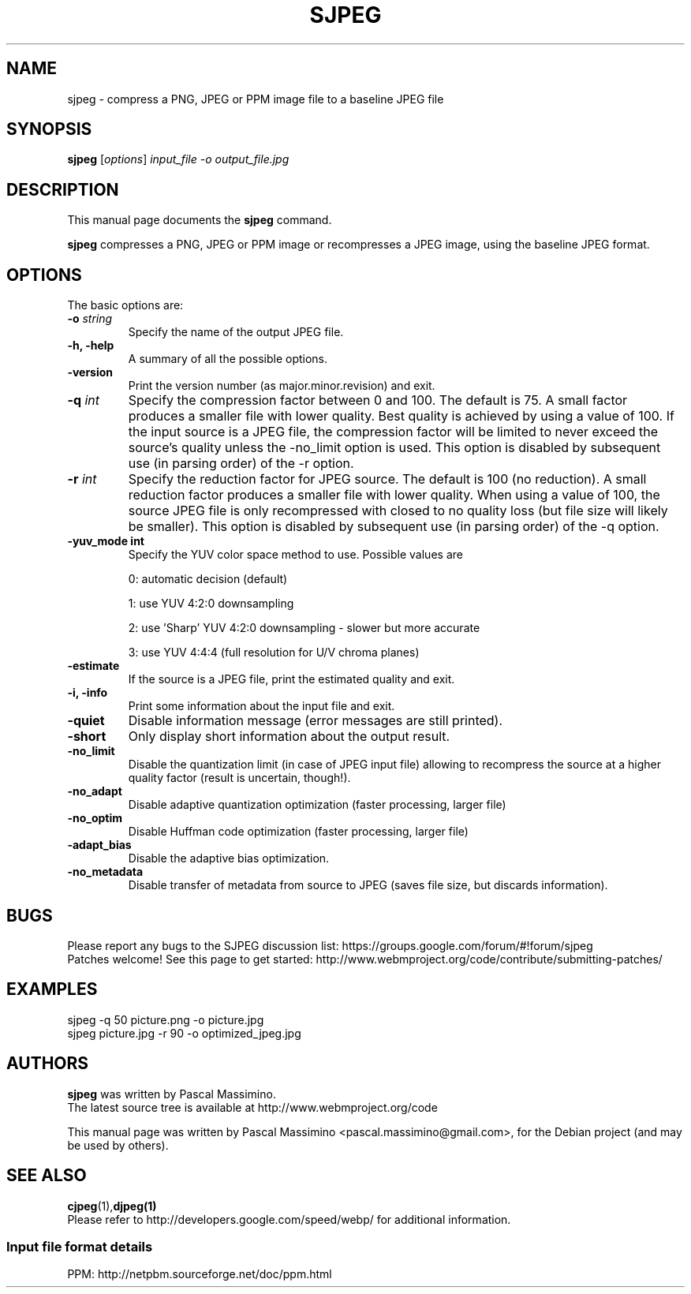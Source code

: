 .\"                                      Hey, EMACS: -*- nroff -*-
.TH SJPEG 1 "Nov 2, 2017"
.SH NAME
sjpeg \- compress a PNG, JPEG or PPM image file to a baseline JPEG file
.SH SYNOPSIS
.B sjpeg
.RI [ options ] " input_file \-o output_file.jpg
.br
.SH DESCRIPTION
This manual page documents the
.B sjpeg
command.
.PP
\fBsjpeg\fP compresses a PNG, JPEG or PPM image or recompresses a JPEG image,
using the baseline JPEG format.
.SH OPTIONS
The basic options are:
.TP
.BI \-o " string
Specify the name of the output JPEG file.
.TP
.B \-h, \-help
A summary of all the possible options.
.TP
.B \-version
Print the version number (as major.minor.revision) and exit.
.TP
.BI \-q " int
Specify the compression factor between 0 and 100. The default
is 75.
A small factor produces a smaller file
with lower quality. Best quality is achieved by using a value of 100.
If the input source is a JPEG file, the compression factor will be limited
to never exceed the source's quality unless the -no_limit option is used.
This option is disabled by subsequent use (in parsing order) of the \-r
option.
.TP
.BI \-r " int
Specify the reduction factor for JPEG source. The default is 100 (no reduction).
A small reduction factor produces a smaller file with lower quality.
When using a value of 100, the source JPEG file is only recompressed with
closed to no quality loss (but file size will likely be smaller).
This option is disabled by subsequent use (in parsing order) of the \-q
option.
.TP
.B \-yuv_mode " int
Specify the YUV color space method to use. Possible values are
.IP
0: automatic decision (default)
.IP
1: use YUV 4:2:0 downsampling
.IP
2: use 'Sharp' YUV 4:2:0 downsampling - slower but more accurate
.IP
3: use YUV 4:4:4 (full resolution for U/V chroma planes)
.TP
.B \-estimate
If the source is a JPEG file, print the estimated quality and exit.
.TP
.B \-i, \-info
Print some information about the input file and exit.
.TP
.B \-quiet
Disable information message (error messages are still printed).
.TP
.B \-short
Only display short information about the output result.
.TP
.B \-no_limit
Disable the quantization limit (in case of JPEG input file) allowing to
recompress the source at a higher quality factor (result is uncertain,
though!).
.TP
.B \-no_adapt
Disable adaptive quantization optimization (faster processing, larger file)
.TP
.B \-no_optim
Disable Huffman code optimization (faster processing, larger file)
.TP
.B \-adapt_bias
Disable the adaptive bias optimization.
.TP
.B \-no_metadata
Disable transfer of metadata from source to JPEG (saves file size, but discards
information).

.SH BUGS
Please report any bugs to the SJPEG discussion list:
https://groups.google.com/forum/#!forum/sjpeg
.br
Patches welcome! See this page to get started:
http://www.webmproject.org/code/contribute/submitting-patches/

.SH EXAMPLES
sjpeg \-q 50 picture.png \-o picture.jpg
.br
sjpeg picture.jpg \-r 90 \-o optimized_jpeg.jpg

.SH AUTHORS
\fBsjpeg\fP was written by Pascal Massimino.
.br
The latest source tree is available at http://www.webmproject.org/code
.PP
This manual page was written by Pascal Massimino <pascal.massimino@gmail.com>,
for the Debian project (and may be used by others).

.SH SEE ALSO
.BR cjpeg (1), djpeg(1)
.br
Please refer to http://developers.google.com/speed/webp/ for additional
information.
.SS Input file format details
PPM: http://netpbm.sourceforge.net/doc/ppm.html
